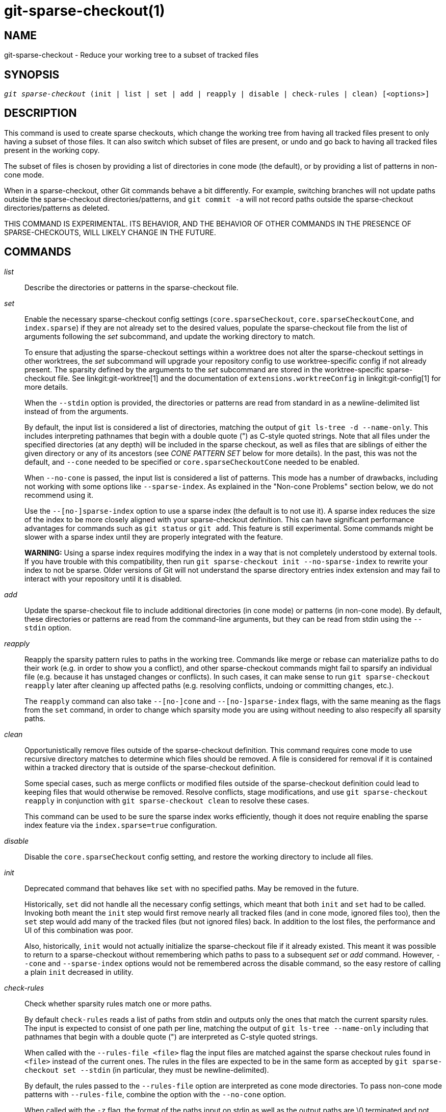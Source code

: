 git-sparse-checkout(1)
======================

NAME
----
git-sparse-checkout - Reduce your working tree to a subset of tracked files


SYNOPSIS
--------
[verse]
'git sparse-checkout' (init | list | set | add | reapply | disable | check-rules | clean) [<options>]


DESCRIPTION
-----------

This command is used to create sparse checkouts, which change the
working tree from having all tracked files present to only having a
subset of those files.  It can also switch which subset of files are
present, or undo and go back to having all tracked files present in
the working copy.

The subset of files is chosen by providing a list of directories in
cone mode (the default), or by providing a list of patterns in
non-cone mode.

When in a sparse-checkout, other Git commands behave a bit differently.
For example, switching branches will not update paths outside the
sparse-checkout directories/patterns, and `git commit -a` will not record
paths outside the sparse-checkout directories/patterns as deleted.

THIS COMMAND IS EXPERIMENTAL. ITS BEHAVIOR, AND THE BEHAVIOR OF OTHER
COMMANDS IN THE PRESENCE OF SPARSE-CHECKOUTS, WILL LIKELY CHANGE IN
THE FUTURE.


COMMANDS
--------
'list'::
	Describe the directories or patterns in the sparse-checkout file.

'set'::
	Enable the necessary sparse-checkout config settings
	(`core.sparseCheckout`, `core.sparseCheckoutCone`, and
	`index.sparse`) if they are not already set to the desired values,
	populate the sparse-checkout file from the list of arguments
	following the 'set' subcommand, and update the working directory to
	match.
+
To ensure that adjusting the sparse-checkout settings within a worktree
does not alter the sparse-checkout settings in other worktrees, the 'set'
subcommand will upgrade your repository config to use worktree-specific
config if not already present. The sparsity defined by the arguments to
the 'set' subcommand are stored in the worktree-specific sparse-checkout
file. See linkgit:git-worktree[1] and the documentation of
`extensions.worktreeConfig` in linkgit:git-config[1] for more details.
+
When the `--stdin` option is provided, the directories or patterns are
read from standard in as a newline-delimited list instead of from the
arguments.
+
By default, the input list is considered a list of directories, matching
the output of `git ls-tree -d --name-only`.  This includes interpreting
pathnames that begin with a double quote (") as C-style quoted strings.
Note that all files under the specified directories (at any depth) will
be included in the sparse checkout, as well as files that are siblings
of either the given directory or any of its ancestors (see 'CONE PATTERN
SET' below for more details).  In the past, this was not the default,
and `--cone` needed to be specified or `core.sparseCheckoutCone` needed
to be enabled.
+
When `--no-cone` is passed, the input list is considered a list of
patterns.  This mode has a number of drawbacks, including not working
with some options like `--sparse-index`.  As explained in the
"Non-cone Problems" section below, we do not recommend using it.
+
Use the `--[no-]sparse-index` option to use a sparse index (the
default is to not use it).  A sparse index reduces the size of the
index to be more closely aligned with your sparse-checkout
definition. This can have significant performance advantages for
commands such as `git status` or `git add`.  This feature is still
experimental. Some commands might be slower with a sparse index until
they are properly integrated with the feature.
+
**WARNING:** Using a sparse index requires modifying the index in a way
that is not completely understood by external tools. If you have trouble
with this compatibility, then run `git sparse-checkout init --no-sparse-index`
to rewrite your index to not be sparse. Older versions of Git will not
understand the sparse directory entries index extension and may fail to
interact with your repository until it is disabled.

'add'::
	Update the sparse-checkout file to include additional directories
	(in cone mode) or patterns (in non-cone mode).  By default, these
	directories or patterns are read from the command-line arguments,
	but they can be read from stdin using the `--stdin` option.

'reapply'::
	Reapply the sparsity pattern rules to paths in the working tree.
	Commands like merge or rebase can materialize paths to do their
	work (e.g. in order to show you a conflict), and other
	sparse-checkout commands might fail to sparsify an individual file
	(e.g. because it has unstaged changes or conflicts).  In such
	cases, it can make sense to run `git sparse-checkout reapply` later
	after cleaning up affected paths (e.g. resolving conflicts, undoing
	or committing changes, etc.).
+
The `reapply` command can also take `--[no-]cone` and `--[no-]sparse-index`
flags, with the same meaning as the flags from the `set` command, in order
to change which sparsity mode you are using without needing to also respecify
all sparsity paths.

'clean'::
	Opportunistically remove files outside of the sparse-checkout
	definition. This command requires cone mode to use recursive
	directory matches to determine which files should be removed. A
	file is considered for removal if it is contained within a tracked
	directory that is outside of the sparse-checkout definition.
+
Some special cases, such as merge conflicts or modified files outside of
the sparse-checkout definition could lead to keeping files that would
otherwise be removed. Resolve conflicts, stage modifications, and use
`git sparse-checkout reapply` in conjunction with `git sparse-checkout
clean` to resolve these cases.
+
This command can be used to be sure the sparse index works efficiently,
though it does not require enabling the sparse index feature via the
`index.sparse=true` configuration.

'disable'::
	Disable the `core.sparseCheckout` config setting, and restore the
	working directory to include all files.

'init'::
	Deprecated command that behaves like `set` with no specified paths.
	May be removed in the future.
+
Historically, `set` did not handle all the necessary config settings,
which meant that both `init` and `set` had to be called.  Invoking
both meant the `init` step would first remove nearly all tracked files
(and in cone mode, ignored files too), then the `set` step would add
many of the tracked files (but not ignored files) back.  In addition
to the lost files, the performance and UI of this combination was
poor.
+
Also, historically, `init` would not actually initialize the
sparse-checkout file if it already existed.  This meant it was
possible to return to a sparse-checkout without remembering which
paths to pass to a subsequent 'set' or 'add' command.  However,
`--cone` and `--sparse-index` options would not be remembered across
the disable command, so the easy restore of calling a plain `init`
decreased in utility.

'check-rules'::
	Check whether sparsity rules match one or more paths.
+
By default `check-rules` reads a list of paths from stdin and outputs only
the ones that match the current sparsity rules. The input is expected to consist
of one path per line, matching the output of `git ls-tree --name-only` including
that pathnames that begin with a double quote (") are interpreted as C-style
quoted strings.
+
When called with the `--rules-file <file>` flag the input files are matched
against the sparse checkout rules found in `<file>` instead of the current ones.
The rules in the files are expected to be in the same form as accepted by `git
sparse-checkout set --stdin` (in particular, they must be newline-delimited).
+
By default, the rules passed to the `--rules-file` option are interpreted as
cone mode directories. To pass non-cone mode patterns with `--rules-file`,
combine the option with the `--no-cone` option.
+
When called with the `-z` flag, the format of the paths input on stdin as well
as the output paths are \0 terminated and not quoted. Note that this does not
apply to the format of the rules passed with the `--rules-file` option.


EXAMPLES
--------
`git sparse-checkout set MY/DIR1 SUB/DIR2`::

	Change to a sparse checkout with all files (at any depth) under
	MY/DIR1/ and SUB/DIR2/ present in the working copy (plus all
	files immediately under MY/ and SUB/ and the toplevel
	directory).  If already in a sparse checkout, change which files
	are present in the working copy to this new selection.  Note
	that this command will also delete all ignored files in any
	directory that no longer has either tracked or
	non-ignored-untracked files present.

`git sparse-checkout disable`::

	Repopulate the working directory with all files, disabling sparse
	checkouts.

`git sparse-checkout add SOME/DIR/ECTORY`::

	Add all files under SOME/DIR/ECTORY/ (at any depth) to the
	sparse checkout, as well as all files immediately under
	SOME/DIR/ and immediately under SOME/.  Must already be in a
	sparse checkout before using this command.

`git sparse-checkout reapply`::

	It is possible for commands to update the working tree in a
	way that does not respect the selected sparsity directories.
	This can come from tools external to Git writing files, or
	even affect Git commands because of either special cases (such
	as hitting conflicts when merging/rebasing), or because some
	commands didn't fully support sparse checkouts (e.g. the old
	`recursive` merge backend had only limited support).  This
	command reapplies the existing sparse directory specifications
	to make the working directory match.

INTERNALS -- SPARSE CHECKOUT
----------------------------

"Sparse checkout" allows populating the working directory sparsely.  It
uses the skip-worktree bit (see linkgit:git-update-index[1]) to tell Git
whether a file in the working directory is worth looking at. If the
skip-worktree bit is set, and the file is not present in the working tree,
then its absence is ignored. Git will avoid populating the contents of
those files, which makes a sparse checkout helpful when working in a
repository with many files, but only a few are important to the current
user.

The `$GIT_DIR/info/sparse-checkout` file is used to define the
skip-worktree reference bitmap. When Git updates the working
directory, it updates the skip-worktree bits in the index based
on this file. The files matching the patterns in the file will
appear in the working directory, and the rest will not.

INTERNALS -- NON-CONE PROBLEMS
------------------------------

The `$GIT_DIR/info/sparse-checkout` file populated by the `set` and
`add` subcommands is defined to be a bunch of patterns (one per line)
using the same syntax as `.gitignore` files.  In cone mode, these
patterns are restricted to matching directories (and users only ever
need supply or see directory names), while in non-cone mode any
gitignore-style pattern is permitted.  Using the full gitignore-style
patterns in non-cone mode has a number of shortcomings:

  * Fundamentally, it makes various worktree-updating processes (pull,
    merge, rebase, switch, reset, checkout, etc.) require O(N*M) pattern
    matches, where N is the number of patterns and M is the number of
    paths in the index.  This scales poorly.

  * Avoiding the scaling issue has to be done via limiting the number
    of patterns via specifying leading directory name or glob.

  * Passing globs on the command line is error-prone as users may
    forget to quote the glob, causing the shell to expand it into all
    matching files and pass them all individually along to
    sparse-checkout set/add.  While this could also be a problem with
    e.g. "git grep -- *.c", mistakes with grep/log/status appear in
    the immediate output.  With sparse-checkout, the mistake gets
    recorded at the time the sparse-checkout command is run and might
    not be problematic until the user later switches branches or rebases
    or merges, thus putting a delay between the user's error and when
    they have a chance to catch/notice it.

  * Related to the previous item, sparse-checkout has an 'add'
    subcommand but no 'remove' subcommand.  Even if a 'remove'
    subcommand were added, undoing an accidental unquoted glob runs
    the risk of "removing too much", as it may remove entries that had
    been included before the accidental add.

  * Non-cone mode uses gitignore-style patterns to select what to
    *include* (with the exception of negated patterns), while
    .gitignore files use gitignore-style patterns to select what to
    *exclude* (with the exception of negated patterns).  The
    documentation on gitignore-style patterns usually does not talk in
    terms of matching or non-matching, but on what the user wants to
    "exclude".  This can cause confusion for users trying to learn how
    to specify sparse-checkout patterns to get their desired behavior.

  * Every other git subcommand that wants to provide "special path
    pattern matching" of some sort uses pathspecs, but non-cone mode
    for sparse-checkout uses gitignore patterns, which feels
    inconsistent.

  * It has edge cases where the "right" behavior is unclear.  Two examples:
+
First, two users are in a subdirectory, and the first runs
+
----
git sparse-checkout set '/toplevel-dir/*.c'
----
+
while the second runs
+
----
git sparse-checkout set relative-dir
----
+
Should those arguments be transliterated into
+
----
current/subdirectory/toplevel-dir/*.c
----
+
and
+
----
current/subdirectory/relative-dir
----
+
before inserting into the sparse-checkout file?  The user who typed
the first command is probably aware that arguments to set/add are
supposed to be patterns in non-cone mode, and probably would not be
happy with such a transliteration.  However, many gitignore-style
patterns are just paths, which might be what the user who typed the
second command was thinking, and they'd be upset if their argument
wasn't transliterated.
+
Second, what should bash-completion complete on for set/add commands
for non-cone users?  If it suggests paths, is it exacerbating the
problem above?  Also, if it suggests paths, what if the user has a
file or directory that begins with either a '!' or '#' or has a '*',
'\', '?', '[', or ']' in its name?  And if it suggests paths, will
it complete "/pro" to "/proc" (in the root filesystem) rather than to
"/progress.txt" in the current directory?  (Note that users are
likely to want to start paths with a leading '/' in non-cone mode,
for the same reason that .gitignore files often have one.)
Completing on files or directories might give nasty surprises in
all these cases.

  * The excessive flexibility made other extensions essentially
    impractical.  `--sparse-index` is likely impossible in non-cone
    mode; even if it is somehow feasible, it would have been far more
    work to implement and may have been too slow in practice.  Some
    ideas for adding coupling between partial clones and sparse
    checkouts are only practical with a more restricted set of paths
    as well.

For all these reasons, non-cone mode is deprecated.  Please switch to
using cone mode.


INTERNALS -- CONE MODE HANDLING
-------------------------------

The "cone mode", which is the default, lets you specify only what
directories to include.  For any directory specified, all paths below
that directory will be included, and any paths immediately under
leading directories (including the toplevel directory) will also be
included.  Thus, if you specified the directory
    Documentation/technical/
then your sparse checkout would contain:

  * all files in the toplevel-directory
  * all files immediately under Documentation/
  * all files at any depth under Documentation/technical/

Also, in cone mode, even if no directories are specified, then the
files in the toplevel directory will be included.

When changing the sparse-checkout patterns in cone mode, Git will inspect each
tracked directory that is not within the sparse-checkout cone to see if it
contains any untracked files. If all of those files are ignored due to the
`.gitignore` patterns, then the directory will be deleted. If any of the
untracked files within that directory is not ignored, then no deletions will
occur within that directory and a warning message will appear. If these files
are important, then reset your sparse-checkout definition so they are included,
use `git add` and `git commit` to store them, then remove any remaining files
manually to ensure Git can behave optimally.

See also the "Internals -- Cone Pattern Set" section to learn how the
directories are transformed under the hood into a subset of the
Full Pattern Set of sparse-checkout.


INTERNALS -- FULL PATTERN SET
-----------------------------

The full pattern set allows for arbitrary pattern matches and complicated
inclusion/exclusion rules. These can result in O(N*M) pattern matches when
updating the index, where N is the number of patterns and M is the number
of paths in the index. To combat this performance issue, a more restricted
pattern set is allowed when `core.sparseCheckoutCone` is enabled.

The sparse-checkout file uses the same syntax as `.gitignore` files;
see linkgit:gitignore[5] for details.  Here, though, the patterns are
usually being used to select which files to include rather than which
files to exclude.  (However, it can get a bit confusing since
gitignore-style patterns have negations defined by patterns which
begin with a '!', so you can also select files to _not_ include.)

For example, to select everything, and then to remove the file
`unwanted` (so that every file will appear in your working tree except
the file named `unwanted`):

    git sparse-checkout set --no-cone '/*' '!unwanted'

These patterns are just placed into the
`$GIT_DIR/info/sparse-checkout` as-is, so the contents of that file
at this point would be

----------------
/*
!unwanted
----------------

See also the "Sparse Checkout" section of linkgit:git-read-tree[1] to
learn more about the gitignore-style patterns used in sparse
checkouts.


INTERNALS -- CONE PATTERN SET
-----------------------------

In cone mode, only directories are accepted, but they are translated into
the same gitignore-style patterns used in the full pattern set.  We refer
to the particular patterns used in those mode as being of one of two types:

1. *Recursive:* All paths inside a directory are included.

2. *Parent:* All files immediately inside a directory are included.

Since cone mode always includes files at the toplevel, when running
`git sparse-checkout set` with no directories specified, the toplevel
directory is added as a parent pattern.  At this point, the
sparse-checkout file contains the following patterns:

----------------
/*
!/*/
----------------

This says "include everything immediately under the toplevel
directory, but nothing at any level below that."

When in cone mode, the `git sparse-checkout set` subcommand takes a
list of directories.  The command `git sparse-checkout set A/B/C` sets
the directory `A/B/C` as a recursive pattern, the directories `A` and
`A/B` are added as parent patterns. The resulting sparse-checkout file
is now

----------------
/*
!/*/
/A/
!/A/*/
/A/B/
!/A/B/*/
/A/B/C/
----------------

Here, order matters, so the negative patterns are overridden by the positive
patterns that appear lower in the file.

Unless `core.sparseCheckoutCone` is explicitly set to `false`, Git will
parse the sparse-checkout file expecting patterns of these types. Git will
warn if the patterns do not match.  If the patterns do match the expected
format, then Git will use faster hash-based algorithms to compute inclusion
in the sparse-checkout.  If they do not match, git will behave as though
`core.sparseCheckoutCone` was false, regardless of its setting.

In the cone mode case, despite the fact that full patterns are written
to the $GIT_DIR/info/sparse-checkout file, the `git sparse-checkout
list` subcommand will list the directories that define the recursive
patterns. For the example sparse-checkout file above, the output is as
follows:

--------------------------
$ git sparse-checkout list
A/B/C
--------------------------

If `core.ignoreCase=true`, then the pattern-matching algorithm will use a
case-insensitive check. This corrects for case mismatched filenames in the
'git sparse-checkout set' command to reflect the expected cone in the working
directory.


INTERNALS -- SUBMODULES
-----------------------

If your repository contains one or more submodules, then submodules
are populated based on interactions with the `git submodule` command.
Specifically, `git submodule init -- <path>` will ensure the submodule
at `<path>` is present, while `git submodule deinit [-f] -- <path>`
will remove the files for the submodule at `<path>` (including any
untracked files, uncommitted changes, and unpushed history).  Similar
to how sparse-checkout removes files from the working tree but still
leaves entries in the index, deinitialized submodules are removed from
the working directory but still have an entry in the index.

Since submodules may have unpushed changes or untracked files,
removing them could result in data loss.  Thus, changing sparse
inclusion/exclusion rules will not cause an already checked out
submodule to be removed from the working copy.  Said another way, just
as `checkout` will not cause submodules to be automatically removed or
initialized even when switching between branches that remove or add
submodules, using `sparse-checkout` to reduce or expand the scope of
"interesting" files will not cause submodules to be automatically
deinitialized or initialized either.

Further, the above facts mean that there are multiple reasons that
"tracked" files might not be present in the working copy: sparsity
pattern application from sparse-checkout, and submodule initialization
state.  Thus, commands like `git grep` that work on tracked files in
the working copy may return results that are limited by either or both
of these restrictions.


SEE ALSO
--------

linkgit:git-read-tree[1]
linkgit:gitignore[5]

GIT
---
Part of the linkgit:git[1] suite
